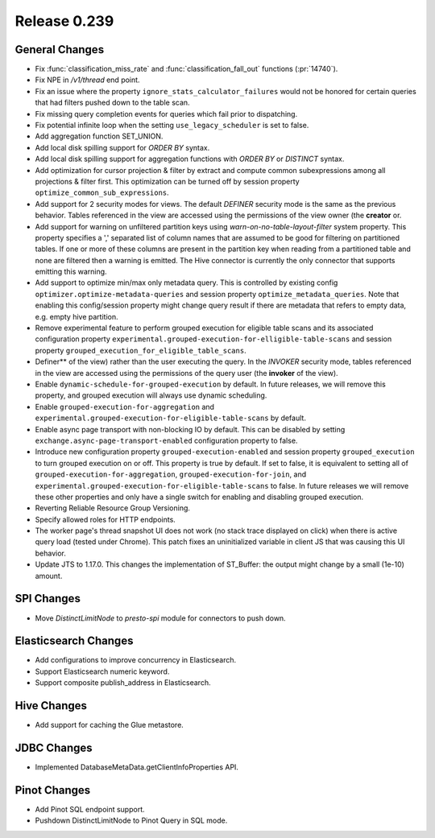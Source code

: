 =============
Release 0.239
=============

General Changes
_______________
* Fix  :func:`classification_miss_rate` and :func:`classification_fall_out` functions (:pr:`14740`).
* Fix NPE in `/v1/thread` end point.
* Fix an issue where the property ``ignore_stats_calculator_failures`` would not be honored for certain queries that had filters pushed down to the table scan.
* Fix missing query completion events for queries which fail prior to dispatching.
* Fix potential infinite loop when the setting ``use_legacy_scheduler`` is set to false.
* Add aggregation function SET_UNION.
* Add local disk spilling support for `ORDER BY` syntax.
* Add local disk spilling support for aggregation functions with `ORDER BY` or `DISTINCT` syntax.
* Add optimization for cursor projection & filter by extract and compute common subexpressions among all projections & filter first. This optimization can be turned off by session property ``optimize_common_sub_expressions``.
* Add support for 2 security modes for views. The default `DEFINER` security mode is the same as the previous behavior. Tables referenced in the view are accessed using the permissions of the view owner (the **creator** or.
* Add support for warning on unfiltered partition keys using `warn-on-no-table-layout-filter` system property. This property specifies a ',' separated list of column names that are assumed to be good for filtering on partitioned tables. If one or more of these columns are present in the partition key when reading from a partitioned table and none are filtered then a warning is emitted. The Hive connector is currently the only connector that supports emitting this warning. 
* Add support to optimize min/max only metadata query. This is controlled by existing config ``optimizer.optimize-metadata-queries`` and session property ``optimize_metadata_queries``. Note that enabling this config/session property might change query result if there are metadata that refers to empty data, e.g. empty hive partition.
* Remove experimental feature to perform grouped execution for eligible table scans and its associated configuration property ``experimental.grouped-execution-for-elligible-table-scans`` and session property ``grouped_execution_for_eligible_table_scans``.
* Definer** of the view) rather than the user executing the query. In the `INVOKER` security mode, tables referenced in the view are accessed using the permissions of the query user (the **invoker** of the view).
* Enable ``dynamic-schedule-for-grouped-execution`` by default.  In future releases, we will remove this property, and grouped execution will always use dynamic scheduling.
* Enable ``grouped-execution-for-aggregation`` and ``experimental.grouped-execution-for-eligible-table-scans`` by default.
* Enable async page transport with non-blocking IO by default. This can be disabled by setting ``exchange.async-page-transport-enabled`` configuration property to false.
* Introduce new configuration property ``grouped-execution-enabled`` and session property ``grouped_execution`` to turn grouped execution on or off.  This property is true by default.  If set to false, it is equivalent to setting all of ``grouped-execution-for-aggregation``, ``grouped-execution-for-join``, and ``experimental.grouped-execution-for-eligible-table-scans`` to false.  In future releases we will remove these other properties and only have a single switch for enabling and disabling grouped execution.
* Reverting Reliable Resource Group Versioning.
* Specify allowed roles for HTTP endpoints.
* The worker page's thread snapshot UI does not work (no stack trace displayed on click) when there is active query load (tested under Chrome). This patch fixes an uninitialized variable in client JS that was causing this UI behavior.
* Update JTS to 1.17.0. This changes the implementation of ST_Buffer: the output might change by a small (1e-10) amount.

SPI Changes
___________
* Move `DistinctLimitNode` to `presto-spi` module for connectors to push down.

Elasticsearch Changes
_____________________
* Add configurations to improve concurrency in Elasticsearch.
* Support Elasticsearch numeric keyword.
* Support composite publish_address in Elasticsearch.

Hive Changes
____________
* Add support for caching the Glue metastore.

JDBC Changes
____________
* Implemented DatabaseMetaData.getClientInfoProperties API.

Pinot Changes
_____________
* Add Pinot SQL endpoint support.
* Pushdown DistinctLimitNode to Pinot Query in SQL mode.
